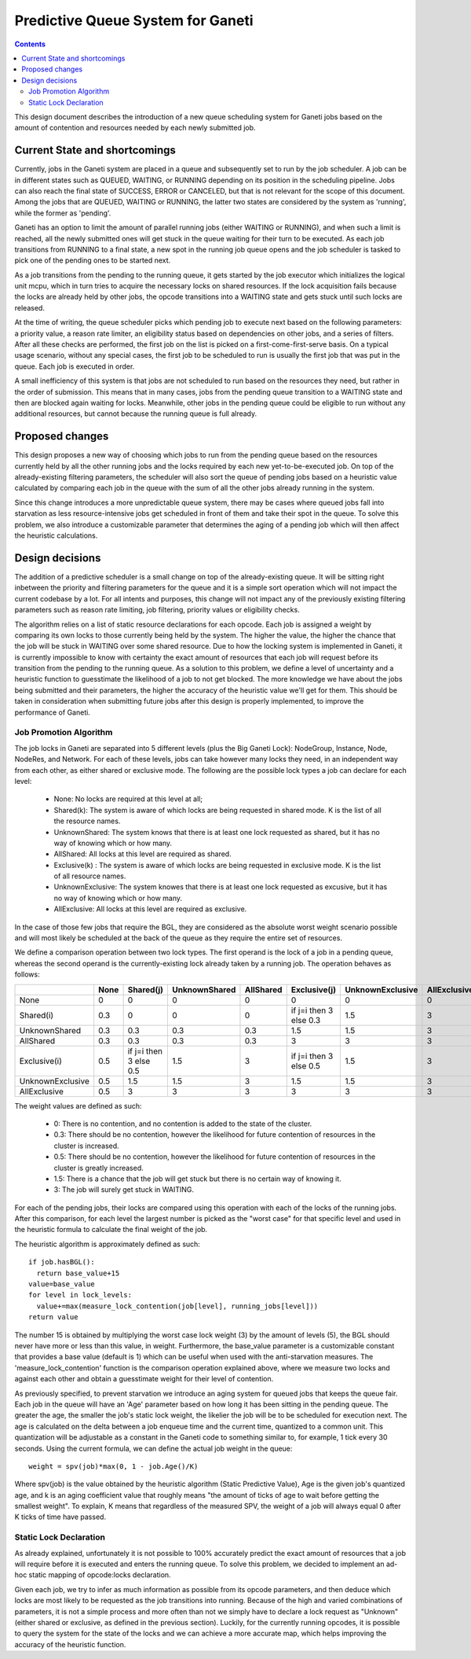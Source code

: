 ==================================
Predictive Queue System for Ganeti
==================================

.. contents:: :depth: 4

This design document describes the introduction of a new queue scheduling
system for Ganeti jobs based on the amount of contention and resources
needed by each newly submitted job.

Current State and shortcomings
==============================

Currently, jobs in the Ganeti system are placed in a queue and subsequently
set to run by the job scheduler. A job can be in different states such as
QUEUED, WAITING, or RUNNING depending on its position in the scheduling
pipeline. Jobs can also reach the final state of SUCCESS, ERROR or CANCELED,
but that is not relevant for the scope of this document. Among the jobs that
are QUEUED, WAITING or RUNNING, the latter two states are considered by the
system as 'running', while the former as 'pending'.

Ganeti has an option to limit the amount of parallel running jobs (either
WAITING or RUNNING), and when such a limit is reached, all the newly submitted
ones will get stuck in the queue waiting for their turn to be executed. As each
job transitions from RUNNING to a final state, a new spot in the running job
queue opens and the job scheduler is tasked to pick one of the pending ones
to be started next.

As a job transitions from the pending to the running queue, it gets started by
the job executor which initializes the logical unit mcpu, which in turn tries
to acquire the necessary locks on shared resources. If the lock acquisition
fails because the locks are already held by other jobs, the opcode transitions
into a WAITING state and gets stuck until such locks are released.

At the time of writing, the queue scheduler picks which pending job to execute
next based on the following parameters: a priority value, a reason rate limiter,
an eligibility status based on dependencies on other jobs, and a series of
filters. After all these checks are performed, the first job on the list is
picked on a first-come-first-serve basis. On a typical usage scenario, without
any special cases, the first job to be scheduled to run is usually the first
job that was put in the queue. Each job is executed in order.

A small inefficiency of this system is that jobs are not scheduled to run based
on the resources they need, but rather in the order of submission. This means
that in many cases, jobs from the pending queue transition to a WAITING state
and then are blocked again waiting for locks.  Meanwhile, other jobs in the
pending queue could be eligible to run without any additional resources, but
cannot because the running queue is full already.

Proposed changes
================

This design proposes a new way of choosing which jobs to run from the pending
queue based on the resources currently held by all the other running jobs and
the locks required by each new yet-to-be-executed job. On top of the
already-existing filtering parameters, the scheduler will also sort the queue
of pending jobs based on a heuristic value calculated by comparing each job in
the queue with the sum of all the other jobs already running in the system.

Since this change introduces a more unpredictable queue system, there may be
cases where queued jobs fall into starvation as less resource-intensive jobs
get scheduled in front of them and take their spot in the queue. To solve this
problem, we also introduce a customizable parameter that determines the aging
of a pending job which will then affect the heuristic calculations.

Design decisions
================

The addition of a predictive scheduler is a small change on top of the
already-existing queue. It will be sitting right inbetween the priority and
filtering parameters for the queue and it is a simple sort operation which will
not impact the current codebase by a lot. For all intents and purposes, this
change will not impact any of the previously existing filtering parameters
such as reason rate limiting, job filtering, priority values or eligibility
checks.

The algorithm relies on a list of static resource declarations for each opcode.
Each job is assigned a weight by comparing its own locks to those currently
being held by the system. The higher the value, the higher the chance that
the job will be stuck in WAITING over some shared resource. Due to how the
locking system is implemented in Ganeti, it is currently impossible to know
with certainty the exact amount of resources that each job will request
before its transition from the pending to the running queue. As a solution to
this problem, we define a level of uncertainty and a heuristic function to
guesstimate the likelihood of a job to not get blocked. The more knowledge we
have about the jobs being submitted and their parameters, the higher the
accuracy of the heuristic value we'll get for them. This should be taken in
consideration when submitting future jobs after this design is properly
implemented, to improve the performance of Ganeti.

Job Promotion Algorithm
-----------------------

The job locks in Ganeti are separated into 5 different levels (plus the Big
Ganeti Lock): NodeGroup, Instance, Node, NodeRes, and Network. For each of these
levels, jobs can take however many locks they need, in an independent way from
each other, as either shared or exclusive mode. The following are the possible
lock types a job can declare for each level:

 * None: No locks are required at this level at all;

 * Shared(k): The system is aware of which locks are being requested in shared
   mode. K is the list of all the resource names.

 * UnknownShared: The system knows that there is at least one lock requested
   as shared, but it has no way of knowing which or how many.

 * AllShared: All locks at this level are required as shared.

 * Exclusive(k) : The system is aware of which locks are being requested in
   exclusive mode. K is the list of all resource names.

 * UnknownExclusive: The system knowes that there is at least one lock
   requested as excusive, but it has no way of knowing which or how many.

 * AllExclusive: All locks at this level are required as exclusive.

In the case of those few jobs that require the BGL, they are considered
as the absolute worst weight scenario possible and will most likely be
scheduled at the back of the queue as they require the entire set of resources.

We define a comparison operation between two lock types. The first operand is
the lock of a job in a pending queue, whereas the second operand is the
currently-existing lock already taken by a running job. The operation behaves
as follows:

+------------------+---------+------------------------+---------------+-----------+------------------------+------------------+--------------+
|                  |  None   |  Shared(j)             | UnknownShared | AllShared | Exclusive(j)           | UnknownExclusive | AllExclusive |
+==================+=========+========================+===============+===========+========================+==================+==============+
| None             |    0    |      0                 |       0       |     0     |      0                 |        0         |       0      |
+------------------+---------+------------------------+---------------+-----------+------------------------+------------------+--------------+
| Shared(i)        |   0.3   |      0                 |       0       |     0     | if j=i then 3 else 0.3 |        1.5       |       3      |
+------------------+---------+------------------------+---------------+-----------+------------------------+------------------+--------------+
| UnknownShared    |   0.3   |     0.3                |      0.3      |    0.3    |      1.5               |        1.5       |       3      |
+------------------+---------+------------------------+---------------+-----------+------------------------+------------------+--------------+
| AllShared        |   0.3   |     0.3                |      0.3      |    0.3    |           3            |        3         |       3      |
+------------------+---------+------------------------+---------------+-----------+------------------------+------------------+--------------+
|  Exclusive(i)    |   0.5   | if j=i then 3 else 0.5 |    1.5        |   3       | if j=i then 3 else 0.5 |       1.5        |      3       |
+------------------+---------+------------------------+---------------+-----------+------------------------+------------------+--------------+
| UnknownExclusive |   0.5   |      1.5               |       1.5     |     3     |         1.5            |        1.5       |       3      |
+------------------+---------+------------------------+---------------+-----------+------------------------+------------------+--------------+
| AllExclusive     |   0.5   |      3                 |       3       |     3     |      3                 |        3         |       3      |
+------------------+---------+------------------------+---------------+-----------+------------------------+------------------+--------------+

The weight values are defined as such:

  * 0: There is no contention, and no contention is added to the state of the
    cluster.

  * 0.3: There should be no contention, however the likelihood for future
    contention of resources in the cluster is increased.

  * 0.5: There should be no contention, however the likelihood for future
    contention of resources in the cluster is greatly increased.

  * 1.5: There is a chance that the job will get stuck but there is no certain
    way of knowing it.

  * 3: The job will surely get stuck in WAITING.

For each of the pending jobs, their locks are compared using this operation
with each of the locks of the running jobs. After this comparison, for each
level the largest number is picked as the "worst case" for that specific level
and used in the heuristic formula to calculate the final weight of the job.

The heuristic algorithm is approximately defined as such::

  if job.hasBGL():
    return base_value+15
  value=base_value
  for level in lock_levels:
    value+=max(measure_lock_contention(job[level], running_jobs[level]))
  return value

The number 15 is obtained by multiplying the worst case lock weight (3) by
the amount of levels (5), the BGL should never have more or less than this
value, in weight. Furthermore, the base_value parameter is a customizable
constant that provides a base value (default is 1) which can be useful when
used with the anti-starvation measures. The 'measure_lock_contention' function
is the comparison operation explained above, where we measure two locks and
against each other and obtain a guesstimate weight for their level of
contention.

As previously specified, to prevent starvation we introduce an aging system
for queued jobs that keeps the queue fair. Each job in the queue will have an
'Age' parameter based on how long it has been sitting in the pending queue.
The greater the age, the smaller the job's static lock weight, the likelier the
job will be to be scheduled for execution next. The age is calculated on the
delta between a job enqueue time and the current time, quantized to a common
unit. This quantization will be adjustable as a constant in the Ganeti code to
something similar to, for example, 1 tick every 30 seconds. Using the current
formula, we can define the actual job weight in the queue::

  weight = spv(job)*max(0, 1 - job.Age()/K)

Where spv(job) is the value obtained by the heuristic algorithm (Static
Predictive Value), Age is the given job's quantized age, and k is an aging
coefficient value that roughly means "the amount of ticks of age to wait
before getting the smallest weight". To explain, K means that regardless of the
measured SPV, the weight of a job will always equal 0 after K ticks of time have
passed.


Static Lock Declaration
-----------------------

As already explained, unfortunately it is not possible to 100% accurately
predict the exact amount of resources that a job will require before it is
executed and enters the running queue. To solve this problem, we decided to
implement an ad-hoc static mapping of opcode:locks declaration.

Given each job, we try to infer as much information as possible from its
opcode parameters, and then deduce which locks are most likely to be requested
as the job transitions into running. Because of the high and varied combinations
of parameters, it is not a simple process and more often than not we simply
have to declare a lock request as "Unknown" (either shared or exclusive, as
defined in the previous section). Luckily, for the currently running opcodes,
it is possible to query the system for the state of the locks and we can
achieve a more accurate map, which helps improving the accuracy of the
heuristic function.

